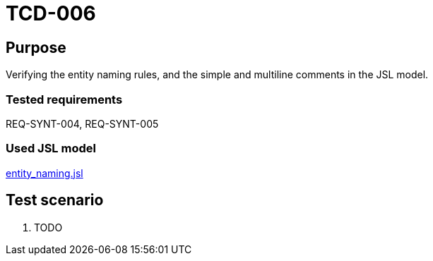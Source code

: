 = TCD-006

== Purpose

Verifying the entity naming rules, and the simple and multiline comments in the JSL model.

=== Tested requirements

REQ-SYNT-004, REQ-SYNT-005

=== Used JSL model

xref:resources/entity_naming.jsl[entity_naming.jsl]

== Test scenario

. TODO
